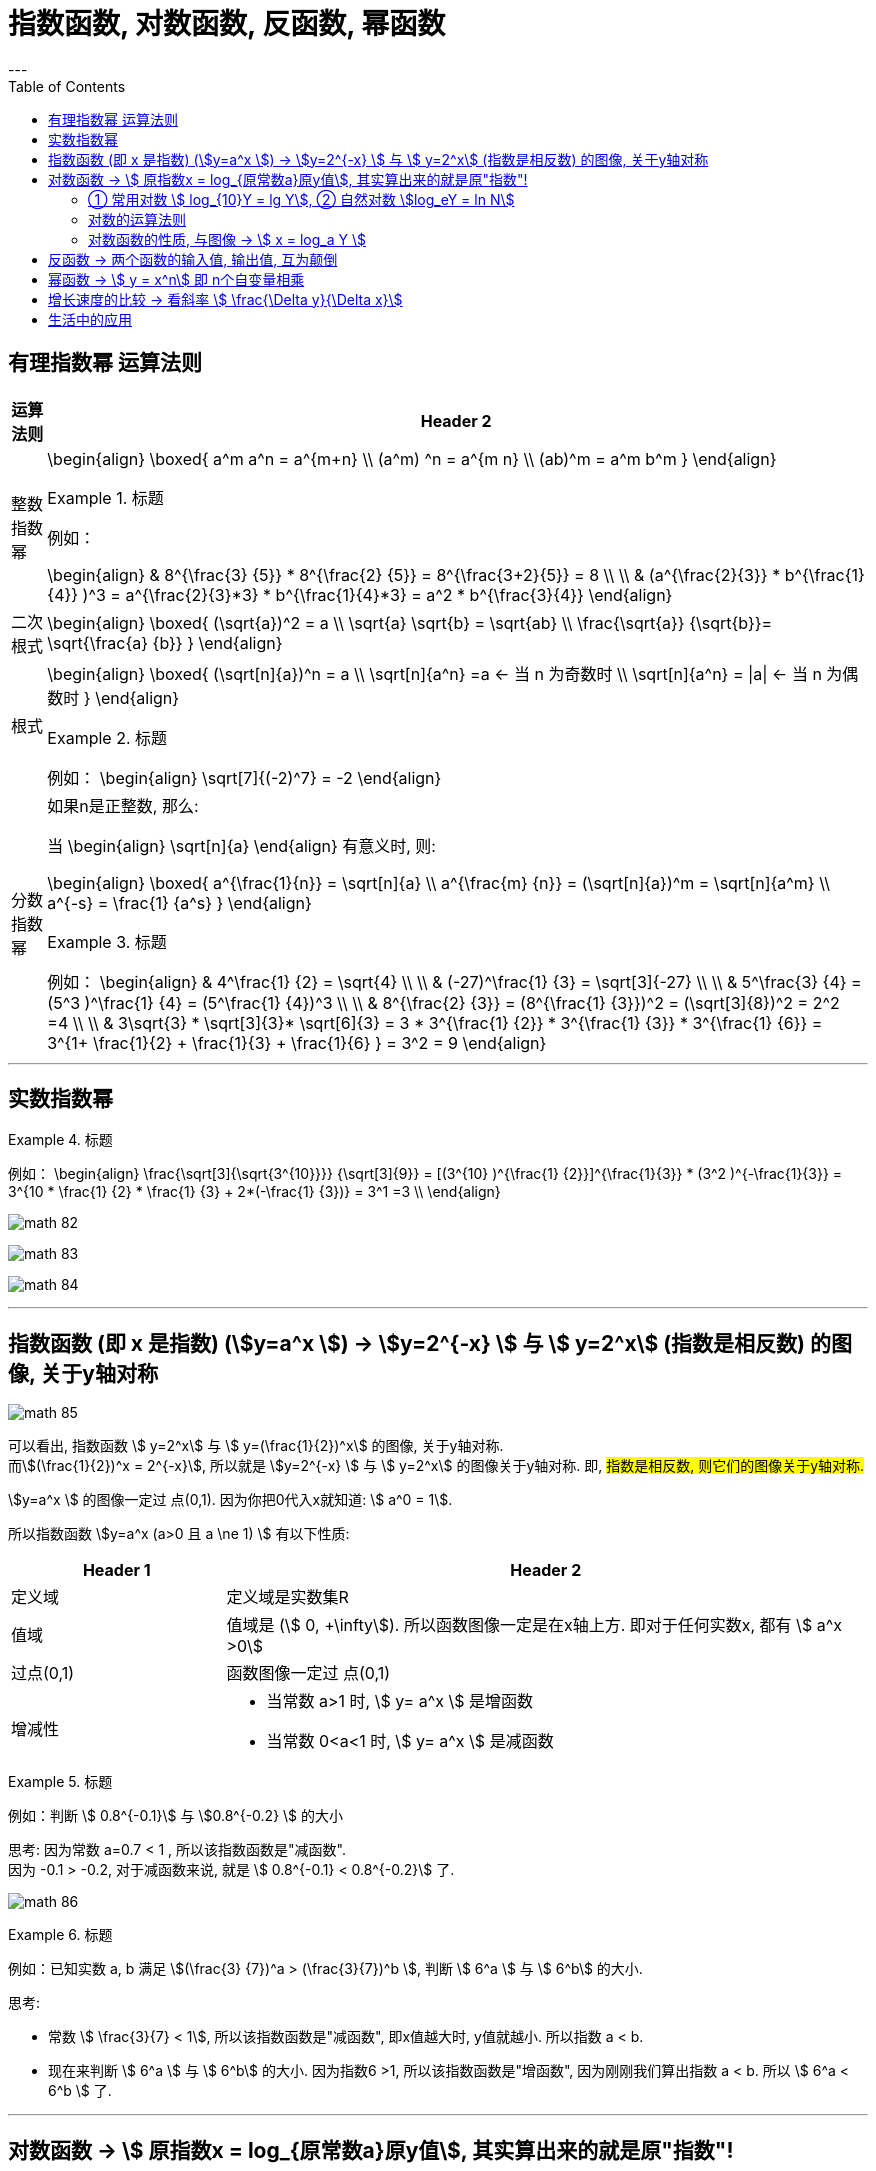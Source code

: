 
= 指数函数, 对数函数, 反函数, 幂函数
:toc:
---

== 有理指数幂 运算法则

[options="autowidth" cols="1a,1a"]
|===
|运算法则 |Header 2

|整数指数幂
|
\begin{align}
\boxed{
a^m a^n = a^{m+n} \\
(a^m) ^n = a^{m n} \\
(ab)^m = a^m b^m
}
\end{align}

.标题
====
例如：

\begin{align}
& 8^{\frac{3} {5}} * 8^{\frac{2} {5}}
= 8^{\frac{3+2}{5}} = 8 \\
\\
& (a^{\frac{2}{3}} * b^{\frac{1}{4}} )^3
= a^{\frac{2}{3}*3} *  b^{\frac{1}{4}*3}
= a^2 * b^{\frac{3}{4}}
\end{align}
====



|二次根式
|
\begin{align}
\boxed{
(\sqrt{a})^2 = a \\
\sqrt{a} \sqrt{b} = \sqrt{ab} \\
\frac{\sqrt{a}} {\sqrt{b}}= \sqrt{\frac{a} {b}}
}
\end{align}


|根式
|
\begin{align}
\boxed{
(\sqrt[n]{a})^n = a \\
\sqrt[n]{a^n} =a <-  当 n 为奇数时 \\
\sqrt[n]{a^n} = \|a\| <- 当 n 为偶数时
}
\end{align}


.标题
====
例如：
\begin{align}
\sqrt[7]{(-2)^7} = -2
\end{align}
====

|分数指数幂
|如果n是正整数, 那么:

当
\begin{align}
\sqrt[n]{a}
\end{align} 有意义时, 则:

\begin{align}
\boxed{
a^{\frac{1}{n}} = \sqrt[n]{a} \\
a^{\frac{m} {n}} = (\sqrt[n]{a})^m = \sqrt[n]{a^m} \\
a^{-s} = \frac{1} {a^s}
}
\end{align}

.标题
====
例如：
\begin{align}
& 4^\frac{1} {2} = \sqrt{4} \\
\\
& (-27)^\frac{1} {3} = \sqrt[3]{-27} \\
\\
& 5^\frac{3} {4} = (5^3 )^\frac{1} {4} = (5^\frac{1} {4})^3 \\
\\
& 8^{\frac{2} {3}}
= (8^{\frac{1} {3}})^2
= (\sqrt[3]{8})^2
= 2^2 =4 \\
\\
& 3\sqrt{3} * \sqrt[3]{3}* \sqrt[6]{3}
= 3 * 3^{\frac{1} {2}} * 3^{\frac{1} {3}} * 3^{\frac{1} {6}}
= 3^{1+ \frac{1}{2} + \frac{1}{3} + \frac{1}{6} }
= 3^2 = 9
\end{align}
====

|===

---

== 实数指数幂

.标题
====
例如：
\begin{align}
\frac{\sqrt[3]{\sqrt{3^{10}}}} {\sqrt[3]{9}}
= [(3^{10} )^{\frac{1} {2}}]^{\frac{1}{3}} * (3^2 )^{-\frac{1}{3}}
= 3^{10 * \frac{1} {2} * \frac{1} {3} + 2*(-\frac{1} {3})}
= 3^1 =3
\\
\end{align}

image:img_math/math_82.png[]

image:img_math/math_83.webp[]

image:img_math/math_84.png[]

====

---

== 指数函数 (即 x 是指数) (stem:[y=a^x ])  -> stem:[y=2^{-x}  ] 与  stem:[ y=2^x] (指数是相反数) 的图像, 关于y轴对称

image:img_math/math_85.png[]

可以看出, 指数函数 stem:[ y=2^x] 与 stem:[ y=(\frac{1}{2})^x] 的图像, 关于y轴对称. +
而stem:[(\frac{1}{2})^x = 2^{-x}], 所以就是 stem:[y=2^{-x}  ] 与  stem:[ y=2^x] 的图像关于y轴对称. 即, #指数是相反数, 则它们的图像关于y轴对称.#

stem:[y=a^x ] 的图像一定过 点(0,1). 因为你把0代入x就知道: stem:[ a^0 = 1].

所以指数函数 stem:[y=a^x  (a>0 且 a \ne 1) ] 有以下性质:

[cols="1a,3a"]
|===
|Header 1 |Header 2

|定义域
|定义域是实数集R

|值域
|值域是 (stem:[ 0, +\infty]). 所以函数图像一定是在x轴上方. 即对于任何实数x, 都有 stem:[ a^x >0]

|过点(0,1)
|函数图像一定过 点(0,1)

|增减性
|- 当常数 a>1 时, stem:[ y= a^x ] 是增函数
- 当常数 0<a<1 时, stem:[ y= a^x ] 是减函数
|===

.标题
====
例如：判断 stem:[ 0.8^{-0.1}] 与 stem:[0.8^{-0.2} ] 的大小

思考: 因为常数 a=0.7 < 1 , 所以该指数函数是"减函数". +
因为 -0.1 > -0.2, 对于减函数来说, 就是 stem:[ 0.8^{-0.1} < 0.8^{-0.2}] 了.

image:img_math/math_86.png[]
====

.标题
====
例如：已知实数 a, b 满足 stem:[(\frac{3} {7})^a > (\frac{3}{7})^b ], 判断 stem:[ 6^a ] 与 stem:[ 6^b] 的大小.

思考:

- 常数 stem:[ \frac{3}{7} < 1], 所以该指数函数是"减函数", 即x值越大时, y值就越小. 所以指数 a < b. +
- 现在来判断 stem:[ 6^a ] 与 stem:[ 6^b] 的大小. 因为指数6 >1, 所以该指数函数是"增函数", 因为刚刚我们算出指数 a < b. 所以  stem:[ 6^a < 6^b ] 了.
====

---

== 对数函数 -> stem:[ 原指数x = log_{原常数a}原y值], 其实算出来的就是原"指数"!

如果 stem:[ a^x = y \quad (a>0, a \ne 1)],  那么 x 就叫做以a为底的 y的"对数"(logarithm ). 记作 :
\begin{align}
\boxed{
x = log_aY \\
即: 原指数x = log_{原常数a}原y值
}
\end{align}
其中:

- a : 叫做对数的"底数". 其实就是原"常数". +
常数又称"定数"，是指一个数值不变的"常量"，与之相反的是"变量"。
- y : 叫做"真数".  +
只有 Y>0 时, stem:[log_aY ] 才有意义. 即: #0和负数没有对数.# 即: stem:[ log_0Y 和 log_-nY ] 这种的不存在.
- x : 叫做以a为底的 y的"对数"(logarithm). #其实就是原"指数".#

因为 stem:[ x = log_aY ] 就是原指数, 所以我们可以把 x 代入回 原指数方程 stem:[ a^x = Y], 就会得到:
\begin{align}
a^x = Y \\
a^{log_aY } = Y
\end{align}


....
logarithm  对数
/ˈlɔːɡərɪðəm/
-> 来自logos,词，思考，比例，词源同logic,arithmos,数字，词源同arithmetic.
....

.标题
====
例如：
因为 stem:[ 2^6 = 64 ], 所以 stem:[ log_{2}64 = 6] <- #对数函数求出来的, 就是原"指数".#
====

.标题
====
例如：
\begin{align}
4^1 = 4 \\
log_4 4 = 1 <- 原指数是1
\end{align}

image:img_math/math_87.png[]

从上图最后一题, 可以看出:  +
#对数的意思就是: 5 要 变成 0.04, 则5自身要"自己乘以自己" 多少次?#
====


[cols="1a,3a"]
|===
|Header 1 |Header 2

|stem:[ log_a1 =0]
|1的对数为0.  +
即: a要变成1, a自己要乘以自己多少次? 0次. 即: stem:[ a^0 =1]

|stem:[ log_a a =1]
|底的对数为1.  +
即: a要变成a, a自己要乘以自己多少次? 不乘, 就原地保留自己1次就行了. 即: stem:[ a^1 =1]

|stem:[ a^{log_aY } = Y]
|\begin{align}
& 因为: a^x = Y, -> x = log_aY \\
& 所以: a^{log_aY } = Y
\end{align}

.标题
====
例如：
\begin{align}
& 2^{log_2 32} = 2^{原指数}= 32 \\
\\
& log_{10}10^3 => 10要变成10^3, 得10自己乘以自己多少次? = 3
\end{align}
====
|===

.标题
====
例如：
\begin{align}
& log_2 \frac{1}{2} \\
& 思考: 2要变成\frac{1}{2}, 则2自己要乘以自己多少次? 即: 2^x = \frac{1}{2} \\
& 显然, x=-1, \\
& 所以, log_2 \frac{1}{2} = -1
\end{align}
====

.标题
====
例如：
\begin{align}
& 5^{2 log_5 3} \\
& = 5^{2 (log_5 3)}
= (5^{log_5 3})^2 \\
& 思考: 对于 log_5 3, 即 5要变成 3, 则5自己要乘以自己多少次? 即 5^x = 3. \\
& 但这里的原指数x其实没必要求出来, 因为我们会发现: 本题的 5^{log_5 3} 的值就是Y, 要求的是Y, 而不是x.  \\
& 而 Y是多少? 它已经告诉我们了, 就是3了. \\
& 所以, (5^{log_5 3})^2 = 3^2 = 9
\end{align}
====

---

==== ① 常用对数 stem:[ log_{10}Y = lg Y], ② 自然对数 stem:[log_eY = ln N]

[cols="1a,3a"]
|===
|Header 1 |Header 2

|常用对数 stem:[ log_{10}Y]
|以10为底的对数, 就是"常用对数". +
底数10(即原"常数")可以省略不写, 就把 log 改写成 lg. 即: +
stem:[ \log_{10}Y ] 可简写成 stem:[lg Y ]

后续如果没有指出对数的底, 则默认指的就是"常用对数". 例如,"100(原Y)的对数是2(原x)", 就是指"100的常用对数是2".

|自然对数  stem:[log_eY ]
|以无理数 e = 2.71828... 为底的对数, 叫做"自然对数". e叫做"自然常数". +
自然对数 stem:[log_eY ] 通常简写为 stem:[ln N ]
|===

.标题
====
例如：
\begin{align}
\lg 10 \\
& 即原指数函数是 : 10^x  = 10 \\
& x = 1 \\
\\
\lg 0.01 \\
& 即原指数函数是 : 10^x = \frac{1}{10^2} \\
& x= -2 \\
\\
\ln e^5 \\
& 即原指数函数是 :  e^x = e^5 \\
& x=5
\end{align}
====

.标题
====
例如：已知 stem:[ \log_4a = \log_{25}b = \sqrt{3}] , 求 stem:[ \lg(ab)]的值.

因为
\begin{align}
& \log_4a =\sqrt{3} <- 原指数是\sqrt{3} \\
& 即: 4^{\sqrt{3}} = a \\
\\
& \log_{25}b =\sqrt{3} <- 原指数是\sqrt{3} \\
& 即: 25^{\sqrt{3}} = b \\
\\
& ab = 4^{\sqrt{3}}  25^{\sqrt{3}} \\
& = (4*25)^{\sqrt{3}}  = 10^{2 \sqrt{3}} \\
\\
& 所以 \lg(ab) = \lg 10^{2 \sqrt{3}} \\
& 即,原指数方程是 : 10^x = 10^{2 \sqrt{3}} \\
& x= 2 \sqrt{3}
\end{align}

====


.标题
====
例如：历史地震的计算公式为:
\begin{align}
里氏震级 M= \lg \frac{被测地震的最大振幅 A}{标准地震的振幅 A_0}
\end{align}

所以, 7.8级地震就是:
\begin{align}
原指数 7.8 = \lg \frac{A_{7.8}}{A_0} \\
即 10^{7.8} = \frac{A_{7.8}}{A_0} \\
A_{7.8} = 10^{7.8} A_0
\end{align}

8.0级地震就是:
\begin{align}
原指数 8.0 = \lg \frac{A_{8.0}}{A_0} \\
即 10^{8.0} = \frac{A_{8.0}}{A_0} \\
A_{8.0} = 10^{8.0} A_0
\end{align}

所以, 8级比上7.8级地震, 威力相差倍数就是:
\begin{align}
\frac{A_{8.0}}{A_{7.8}}
= \frac{10^{8.0} A_0}{10^{7.8} A_0}
= \frac{10^{8.0}} {10^{7.8}}
\approx 1.58
\end{align}
====

---

==== 对数的运算法则

[cols="1a,2a"]
|===
|Header 1 |Header 2

|\begin{align}
\boxed{
log_a Y_1 + log_a Y_2  \\
= log_a (Y_1 Y_2)  \\
= x_1 + x_2 <- 即两个原指数相加
}
\end{align}
|
\begin{align}
& 一般地, 设 : \\
& a^{x_1} = Y_1 > 0, & ① \\
& a^{x_2} = Y_2 > 0, \\
& 则: \\
& \log_a Y_1 = x_1, & ② \\
& \log_a Y_2 = x_2 \\
\\
& a^{x_1 + x_2} = a^{x_1} a^{x_2}  = Y_1 Y_2 <- 把 ①继续算下去\\
& 即头尾就是:  a^{x_1 + x_2} = Y_1 Y_2 \\
& log_a (Y_1 Y_2) = x_1 + x_2 <- 原指数 \\
& 把②代入进来, 即得: \\
& log_a (Y_1 Y_2) = log_a Y_1 + log_a Y_2
\end{align}

即:
\begin{align}
\boxed{
log_a Y_1 + log_a Y_2  \\
= log_a (Y_1 Y_2)  \\
= x_1 + x_2 <- 即两个原指数相加
}
\end{align}



例如：
\begin{align}
log_6 3 + log_6 2 = log_6 (3*2) = 1
\end{align}

.标题
====
例如： 计算器诞生前, 人们花了大量精力, 求出一些常用对数的近似值, 列成表格供查询使用. 这样, 人们就可以根据公式, 来求出另一些对数的值. 如:

由 stem:[ lg 3 \approx 0.4771, \quad lg 5 \approx 0.699 ] 可得出: +
stem:[  lg 15 = lg(3*5) = lg 3 + lg5   \approx  0.4771 + 0.699 \approx  1.1761]

那么还能不能借助 lg 3, lg 5, 来求比如 stem:[ log_3 5 ] 的值呢?

\begin{align}
& log_3 5 的值就是原"指数方程"中的指数 :  即 3^x = 5 \\
& 从而 lg 3^x = lg 5 \\
&  x lg 3 = lg 5 \\
& x = \frac{lg 5} {lg 3} \\
& 也就是说  log_3 5 = \frac{lg 5} {lg 3}
\approx \frac{0.669} {0.4771}
\approx 1.4651
\end{align}

所以, 一般地, 我们有"换底公式":
\begin{align}
\boxed{ log_a b = \frac{log_c b} {log_c a} \\
其中 a>0, 且 a \ne 1, \\
b>0, \\
c>0 且 c \ne 1
}
\end{align}

====


|可以继续推导出有:

\begin{align}
\boxed{
log_a (Y_1 * Y_2 * ... * Y_k) \\
= log_a Y_1 +  log_a Y_2 + ... + log_a Y_k
}
\end{align}
|\begin{align}
& lg 4 + lg 25
= lg(4*25)
= lg 100 \\
& 即 10^x=100 \\
& x = 2
\end{align}


|特别的, 当"正因数"全部相等时, 可得:
\begin{align}
\boxed{
log_a Y^k = k * log_aY \quad (k 是正整数)
}
\end{align}
|

\begin{align}
lg 0.001
= lg 10^{-3}
= -3* lg 10
\end{align}

|\begin{align}
\boxed{
log_a{\frac{M}{N}}  =   log_aM - log_a N \quad \\
(其中 a>0 且 a \ne 1, M>0, N>0, a \in R)
}
\end{align}
|
进一步, 由上面两个结论可知:

\begin{align}
& log_a{\frac{M}{N}} \\
& = log_a (MN^{-1}) \\
& = log_aM + log_a N^{-1} \\
& =  log_aM - log_a N
\end{align}

即:
\begin{align}
\boxed{
log_a{\frac{M}{N}}  =   log_aM - log_a N \quad \\
(其中 a>0 且 a \ne 1, M>0, N>0, a \in R)
}
\end{align}

image:img_math/math_88.png[]

image:img_math/math_89.png[]

|换底公式 +
\begin{align}
\boxed{ \log_a b = \frac{\log_c b} {\log_c a}
=  \frac{\ln b} {\ln a} \\
其中 a>0, 且 a \ne 1, \\
b>0, \\
c>0 且 c \ne 1
}
\end{align}
|计算器在计算任意"对数"的值时, 就是使用"换底公式"先转化为"常用对数"或"自然数", 来计算的.

image:img_math/math_90.png[]

|\begin{align}
\boxed{
\log_{a^t} b^s = \frac{s}{t} \log_a b
}
\end{align}
|image:img_math/math_91.png[]

|===

---

==== 对数函数的性质, 与图像 -> stem:[ x = log_a Y ]

对数函数是
\begin{align}
\boxed{
x = log_a Y
}
\end{align}


- a 是 原常数, stem:[  a>0 且 a \ne 1]

我们先来看这两个对数函数的图像: stem:[ x = \log_2 Y] 和 stem:[ x= \log_{\frac{1}{2}} Y]

image:img_math/math_92.png[]

注意到:
\begin{align}
& x= \log_{\frac{1}{2}} Y \\
& = \log_{2^{-1}} Y \\
& = - log_2 Y
\end{align}

即 : stem:[\log_2 Y ], 同 stem:[  \log_{2^{-1}} Y ] 或 stem:[ - log_2 Y] 的图像, 关于x轴对称. 即它们对于的函数值, 互为相反数.

从上例, 我们就能归纳出对数函数 stem:[ x = log_a Y] 的性质来:

[cols="1a,3a"]
|===
|Header 1 |Header 2

|定义域 (原指数函数中的Y)
|stem:[( 0, +\infty)], 因此函数图像只在 y轴的右边.

|值域 (原指数函数中的x)
|是实数集 R

|必过点 (1,0)
|

|函数增减性
|- #当 "原常数"a > 1 时,   stem:[ x = log_a Y] 是增函数#
- #当 0< a < 1 时,   stem:[ x = log_a Y] 是减函数#
|===

.标题
====
例如：比较大小 stem:[log_{0.3} 3 ] 与 stem:[log_{0.3} 5 ]

思考:  原常数a = 0.3, 是  0< a < 1, 所以该对数函数是"减函数".  +
所以, stem:[ log_{0.3} 3  > log_{0.3} 5]
====

.标题
====
例如： 比较大小 stem:[\log_7 0.5 ] 与 stem:[ 0]

思考: 0 就是 = stem:[ log_7 1] +
而原常数 a = 7 > 1 , 该对数函数就是增函数. +
所以, stem:[\log_7 0.5 < log_7 1 = 0]
====

.标题
====
例如： 已知 stem:[ log_{0.7} 2m < log_{0.7} (m-1)], 求 m 的取值范围.

思考: 原常数a = 0.7 , 说明该对数函数是减函数. +
所以, stem:[ 2m>m-1] +
又因为"对数函数"的定义域, 永远在y轴右边, 本例即: stem:[ 2m>0, 同时 m-1>0]

所以就是:
\begin{cases}
2m>m-1 \\
m-1>0
\end{cases}

\begin{cases}
m> -1 \\
m > 1
\end{cases}

所以最终就是 stem:[ m>1]

====

---

== 反函数 -> 两个函数的输入值, 输出值, 互为颠倒

.标题
====
例如： +
指数函数是 stem:[ y = a^x] +
对数函数是 stem:[ x = log_a Y]

所以, 他们的自变量和因变量, 是对调的. 他们其实就是互为"反函数".
====

"反函数"即: 对于 stem:[ y=f(x)], 如果 stem:[ g(y)=g(f(x))=x], 即 输入原y值, 又能重新输出原x值. (苹果汁进去, 苹果出来). 则这两个函数互为"反函数".

一般地, 函数 stem:[ y = f(x)] 的反函数, 记作 stem:[ x = f^{-1} (Y)]


互为"反函数"的两个函数的性质有:

[cols="1a,2a"]
|===
|Header 1 |Header 2

|反函数的图像, 关于 直线 stem:[ y=x] 对称.
|image:img_math/math_93.png[]

#可以看出 : 指数函数 和 对数函数, 关于直线 stem:[ y=x] 对称.#

|可以看出 : 因为两个函数的 自变量x 和 因变量y,  是对调的
|所以 :

- stem:[ y = f(x)] 的"定义域", 就是 stem:[ x = f^{-1} (Y)] 的"值域"
- stem:[ y = f(x)] 的"值域", 就是 stem:[ x = f^{-1} (Y)] 的"定义域"

|一个函数是否有"反函数"的判断:
|如果 stem:[ y=f(x)] 是单调函数, 那么它一定就有反函数 stem:[ y=f^{-1}(x)] 存在. +
此时:

- 如果 stem:[ y=f(x)] 是增函数, 则   stem:[ y=f^{-1}(x)] 也是增函数
- 如果 stem:[ y=f(x)] 是减函数, 则   stem:[ y=f^{-1}(x)] 也是减函数
|===

---

== 幂函数 -> stem:[ y = x^n] 即 n个自变量相乘

幂函数的性质:

[cols="1a,3a"]
|===
|Header 1 |Header 2

|定义域, 值域, 奇偶性, 单调性
|幂函数 stem:[ y = x^n], 随着 a 的取值不同, 函数的 定义域, 值域, 奇偶性, 单调性, 也不尽相同.

|必过点(1,1)
|所有的幂函数, 在区间 stem:[( 0, +\infty)] 上都有定义, 在第一象限内都有图像, 并且图像都通过点 (1,1)

|指数n 对函数增减性的影响
|- n > 0 时, 幂函数的图像会通过原点, 并在区间stem:[( 0, +\infty)] 上是"增函数". 如下图中的 stem:[ f(x) = x^3]
- n < 0 时, 幂函数在区间stem:[( 0, +\infty)] 上是"减函数". 并且在第一象限内:  +
-> 当x 从右边趋于原点时, 图像无限逼近y轴 +
-> 当x 无限增大时, 图像在x轴上方, 且无限逼近x轴.

image:img_math/math_94.svg[500,500]

|===

---

== 增长速度的比较 -> 看斜率 stem:[ \frac{\Delta y}{\Delta x}]

\begin{align}
斜率 = \frac{\Delta y}{\Delta x}
= \frac{f(x_2)-f(x_1)} {x_2 - x_1}
\end{align}

意思就是: 当自变量每增加 1个单位, 函数值(即y值)平均将增加 stem:[\frac{\Delta y}{\Delta x} ] 个单位.

.标题
====
例如：对于 y = 2^x 这个函数, 它在区间 [1,2] 与 [2,3]上的斜率是多少?

在 [1,2]区间上的斜率就是:

\begin{align}
斜率 = \frac{\Delta y}{\Delta x}
= \frac{2^{x_2} - 2^{x_1}} {x_2 - x_1}
= \frac{2^2 - 2^1}{2-1} = 2
\end{align}
====

.标题
====
例如： stem:[ h(x) = log_2 x] 在区间 [a, a+1] (a>1) 上的平均变化率 (即斜率) 是多少?

\begin{align}
& \frac{\Delta h}{\Delta x}
= \frac{log_2(a+1) - log_2 a} {(a+1) - a} \\
& = \frac{log_2{\frac{a+1}{a}}}{1} <- 根据对数的性质: log_aM - log_a N =  log_a{\frac{M}{N}}  \\
& = \log_2 (1+ \frac{1}{a})
\end{align}

本对数函数的"原常数"是2, 大于了1, 即它是一个增函数.

又因为题目给出 a>1, 即: stem:[ \log_2 (1+ \frac{1}{a})] 中的 stem:[ 1+ \frac{1}{a} ] 的值是 "1点几", 不超过2.

于是就有:

\begin{align}
 \log_2 (1+ \frac{1}{a}) <  \log_2 (1+ \frac{1}{1}) = 1
\end{align}

即:
\begin{align}
& \frac{\Delta h}{\Delta x}
= \log_2 (1+ \frac{1}{a}) < 1
\end{align}


image:img_math/math_95.png[]
====


image:img_math/math_96.png[]

从图上可以看出 :

- #指数函数 stem:[ Y= 2^x],  当自变量x 每增加 1个单时, y值的增长会越来越快.#  +
#所以人们把类似"指数函数"的增长, 称为"指数级增长". (即"飞轮效应")#

- 对数函数 stem:[ x = log_2 Y ], 增长会越来越慢.


指数函数的增长是非常惊人的 :

.标题
====
例如： 你认为  stem:[0.99^365 ] 和 stem:[1.01^365 ] 和 stem:[1.02^365 ] 的差别有多大?

image:img_math/math_98.svg[600,600]

注意到 stem:[0.99^365 ] 是个减函数
====






.标题
====
例如： 有一套房子, 目前价格200万, 假设放假每年上涨 10%, 而你每年能固定储蓄下 40 万元. 并且你在不贷款, 收入不增加的前提下, 你要多少年才能买得起这套房?

思考: 就要比较你的存款收入增长, 和房价增长, 两条函数曲线是否有相交了:

[options="autowidth"]
|===
|Header 1 |当前 |1年后 | 2年后

|你的存款总额 +
stem:[y = 40 * (0+x) ]
|0
|40万
|40*2 = 80万

|房价额 +
stem:[ y = 200 (1+10%)^x]
|200万
|200 * (1+10%) = 220万
|\begin{align}
200 * (1+10\%) * (1+10\%)  \\
= 200 * (1+10\%)^2 = 242 万
\end{align}
|===

image:img_math/math_97.svg[600,600]

可以看出, 你的存款曲线, 无法超越房价曲线. 因此, 你永远也买不起这套房

====

---

== 生活中的应用

生活中有很多量与量的关系, 都可以归结到 "指数关系". 因此, 指数函数, 对数函数 和 幂函数, 有着广泛的应用.

.标题
====
例如：假设, 你最开始的本金是 a 元, 每期的利率是 r, 存 x期后的"本息和", 是 f(x) 元. +
那么要经过多少期后, 你的"本息和"会超过本金的2倍?


|===
|Header 1 |当前|1年后 | 2年后

|本息和
|a 元
|a (1+r)
|stem:[ a (1+r)^2]

|===


即, 我们要算 :
\begin{align}
&a(1+r)^x \ge 2a \\
& x \ge \frac{\ln 2}{\ln (1+r)} <- 求原指数, 就是"对数函数"要排上用场了
\end{align}
====


.标题
====
例如： 中国的二氧化碳排放量, 要求2020年控制在1580万吨以下, 即比2015年下降15%.  +
那么2019年时, 要求是多少呢?

思考: 本题依然可以转化为"投资回报率"的形式, 不过注意: 本题中, 它是递减的, 而不是递增的 :

[options="autowidth"]
|===
|年利率 (rate 或 i) |2015年 |...|2020年

|
\begin{align}
\boxed{
PV(1- i )^n = FV
}
\end{align}
|现值 PV = ?
|n 期
|本息和 (终值 FV) = 1580

|===

根据题目给出的信息, 可知:
\begin{cases}
PV (1-i)^{2020-2015} = FV \\
FV = 1580 \\
FV = PV (1-15\%)
\end{cases}

\begin{align}
PV = \frac{1580}{1-0.15}
= \frac{31600}{17}
\end{align}

所以进而能知道 i 了 :
\begin{align}
& PV (1-i)^{2020-2015} = FV \\
& \frac{31600}{17} (1-i)^{2020-2015}  =1580 \\
& (1-i)^5 = \frac{17}{20} \\
& 1-i =  (\frac{17}{20})^{\frac{1}{5}} \\
& i = 1- (\frac{17}{20})^{\frac{1}{5}}
\end{align}

那么2019年时 (n=4), 就是:
\begin{align}
& PV (1-i)^n= FV \\
& = \frac{31600}{17} * (1- (1- (\frac{17}{20})^{\frac{1}{5}} ))^4 \\
& \approx 1632
\end{align}

image:img_math/math_99.svg[600,600]

====


.标题
====
例如：某强度(x)的声音, 和其对应的分贝数 f(x), 有这种物理关系:

\begin{align}
\boxed{
分贝数 f(x) = 10 \lg \frac{某强度x的声音}{ 1* 10^{-12}}
}
\end{align}

那么:

- 0 dB (是y值) 的声音的强度(x)是多少?

把 y = 0 dB 代入进物理公式中:

\begin{align}
& 0 = 10 \lg \frac{x}{ 1* 10^{-12}} \\
& \log_{10} \frac{x}{ 1* 10^{-12}} =0  <- log_{原常数} Y = 原指数 x \\
& 还原成 原"指数函数", 就是 : \\
& 10^0 = \frac{x}{ 1* 10^{-12}} \\
& x = 1* 10^{-12}
\end{align}

即 等级为 0 dB 的"声音强度", 是 stem:[  1* 10^{-12}]



- 90 dB 和 60 dB 声音的 强度之比, 是多少?


====







---

https://mp.weixin.qq.com/s/sfK-dws_jgjdiFON2ILP6A


43

